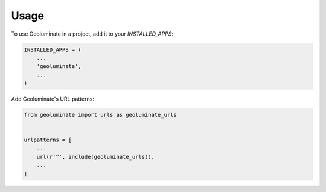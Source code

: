 =====
Usage
=====

To use Geoluminate in a project, add it to your `INSTALLED_APPS`:

.. code-block:: python

    INSTALLED_APPS = (
        ...
        'geoluminate',
        ...
    )

Add Geoluminate's URL patterns:

.. code-block:: python

    from geoluminate import urls as geoluminate_urls


    urlpatterns = [
        ...
        url(r'^', include(geoluminate_urls)),
        ...
    ]
